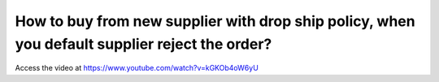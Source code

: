 .. maketoorderexception:

===============================================================================================
How to buy from new supplier with drop ship policy, when you default supplier reject the order?
===============================================================================================
Access the video at https://www.youtube.com/watch?v=kGKOb4oW6yU

.. youtube:: kGKOb4oW6yU
    :width: 700
    :height: 394
